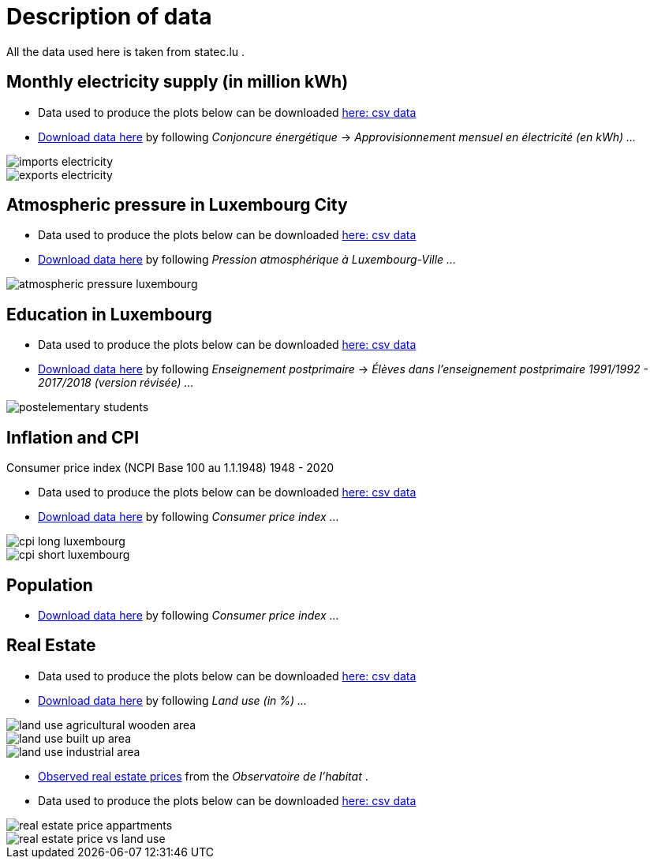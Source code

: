 = Description of data

All the data used here is taken from statec.lu .

== Monthly electricity supply (in million kWh)

* Data used to produce the plots below can be downloaded link:https://github.com/tarikgit/julia-lux/blob/gh-pages/data/a4102.csv[here: csv data]
* link:http://www.statistiques.public.lu/stat/ReportFolders/ReportFolder.aspx?IF_Language=fra&MainTheme=1&FldrName=4[Download data here] by following _Conjoncure énergétique_ -> _Approvisionnement mensuel en électricité (en kWh) ..._

image::images/imports-electricity.svg[align=center, title-align=center] 

image::images/exports-electricity.svg[align=center, title-align=center] 

== Atmospheric pressure in Luxembourg City

* Data used to produce the plots below can be downloaded link:https://github.com/tarikgit/julia-lux/blob/gh-pages/data/a2105.csv[here: csv data]
* link:https://statistiques.public.lu/stat/ReportFolders/ReportFolder.aspx?IF_Language=fra&MainTheme=1&FldrName=2[Download data here] by following _Pression atmosphérique à Luxembourg-Ville ..._

image::images/atmospheric-pressure-luxembourg.svg[align=center, title-align=center] 

== Education in Luxembourg

* Data used to produce the plots below can be downloaded link:https://github.com/tarikgit/julia-lux/blob/gh-pages/data/c6300revised.csv[here: csv data]
* link:https://statistiques.public.lu/stat/ReportFolders/ReportFolder.aspx?IF_Language=fra&MainTheme=3&FldrName=6&RFPath=59[Download data here] by following _Enseignement postprimaire_ -> _Élèves dans l'enseignement postprimaire 1991/1992 - 2017/2018 (version révisée) ..._


image::images/postelementary-students.svg[align=center, title-align=center] 

== Inflation and CPI

Consumer price index (NCPI Base 100 au 1.1.1948) 1948 - 2020

* Data used to produce the plots below can be downloaded link:https://github.com/tarikgit/julia-lux/blob/gh-pages/data/e5100.csv[here: csv data]
* link:http://www.statistiques.public.lu/stat/ReportFolders/ReportFolder.aspx?IF_Language=eng&MainTheme=5&FldrName=5[Download data here] by following _Consumer price index ..._


image::images/cpi-long-luxembourg.svg[align=center, title-align=center] 

image::images/cpi-short-luxembourg.svg[align=center, title-align=center] 


== Population

* link:https://statistiques.public.lu/stat/ReportFolders/ReportFolder.aspx?IF_Language=eng&MainTheme=2&FldrName=1[Download data here] by following _Consumer price index ..._

== Real Estate

* Data used to produce the plots below can be downloaded link:https://github.com/tarikgit/julia-lux/blob/gh-pages/data/a1101.csv[here: csv data]
* link:https://statistiques.public.lu/stat/ReportFolders/ReportFolder.aspx?IF_Language=eng&MainTheme=1&FldrName=1[Download data here] by following _Land use (in %) ..._

image::images/land-use-agricultural-wooden-area.svg[align=center, title-align=center] 

image::images/land-use-built-up-area.svg[align=center, title-align=center] 

image::images/land-use-industrial-area.svg[align=center, title-align=center] 

* link:http://observatoire.liser.lu/prixenregistres.cfm?pageKw=pe_appart_tableaux_recap2[Observed real estate prices] from the _Observatoire de l'habitat_ .

* Data used to produce the plots below can be downloaded link:https://github.com/tarikgit/julia-lux/blob/gh-pages/data/Prix_moyen_au_metre_carre_enregistre_par_commune.csv[here: csv data]

image::images/real-estate-price-appartments.svg[align=center, title-align=center] 

image::images/real-estate-price-vs-land-use.svg[align=center, title-align=center] 